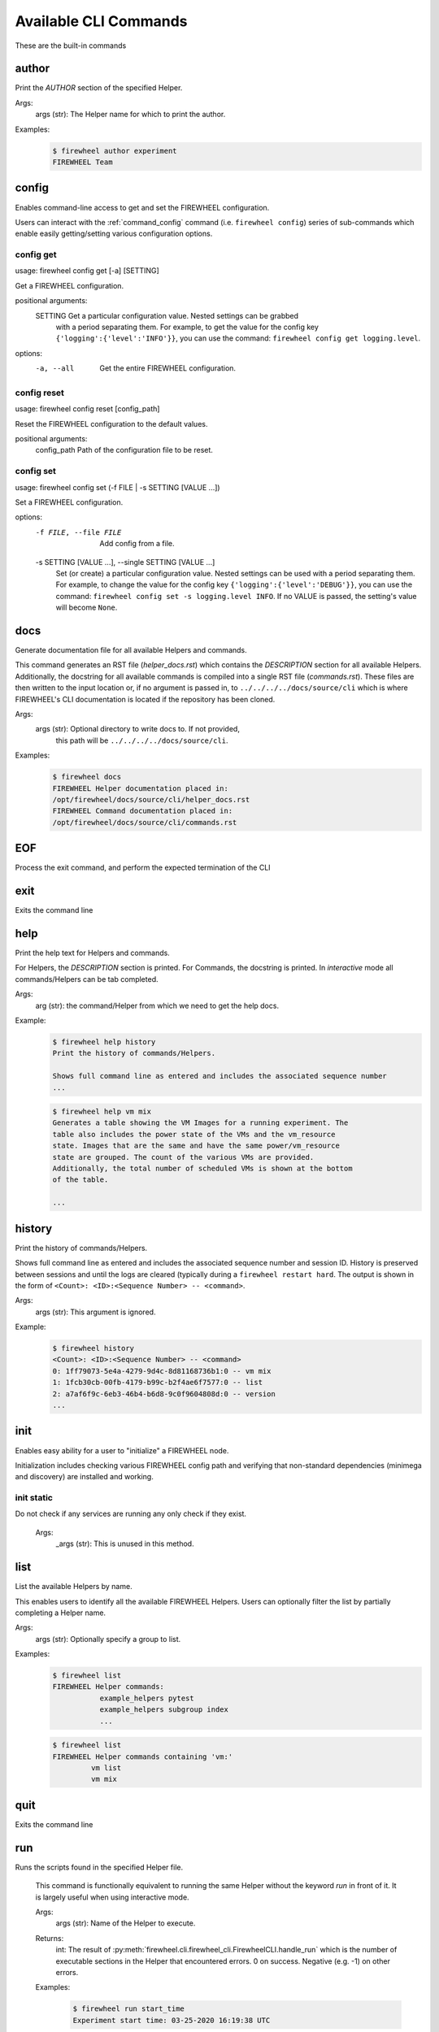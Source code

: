 ======================
Available CLI Commands
======================

These are the built-in commands

.. _command_author:

author
------


Print the `AUTHOR` section of the specified Helper.

Args:
    args (str): The Helper name for which to print the author.

Examples:
    .. code-block:: bash

        $ firewheel author experiment
        FIREWHEEL Team



.. _command_config:

config
------


Enables command-line access to get and set the FIREWHEEL configuration.

Users can interact with the :ref:`command_config` command (i.e. ``firewheel config``)
series of sub-commands which enable easily getting/setting various configuration options.


.. _command_config_get:

config get
^^^^^^^^^^

usage: firewheel config get [-a] [SETTING]

Get a FIREWHEEL configuration.

positional arguments:
  SETTING    Get a particular configuration value. Nested settings can be grabbed
             with a period separating them. For example, to get the value for the
             config key ``{'logging':{'level':'INFO'}}``, you can use the
             command: ``firewheel config get logging.level``.

options:
  -a, --all  Get the entire FIREWHEEL configuration.



.. _command_config_reset:

config reset
^^^^^^^^^^^^

usage: firewheel config reset [config_path]

Reset the FIREWHEEL configuration to the default values.

positional arguments:
  config_path  Path of the configuration file to be reset.



.. _command_config_set:

config set
^^^^^^^^^^

usage: firewheel config set (-f FILE | -s SETTING [VALUE ...])

Set a FIREWHEEL configuration.

options:
  -f FILE, --file FILE  Add config from a file.

  -s SETTING [VALUE ...], --single SETTING [VALUE ...]
                        Set (or create) a particular configuration value. Nested settings
                        can be used with a period separating them. For example, to change
                        the value for the config key ``{'logging':{'level':'DEBUG'}}``, you
                        can use the command: ``firewheel config set -s logging.level INFO``.
                        If no VALUE is passed, the setting's value will become ``None``.





.. _command_docs:

docs
----


Generate documentation file for all available Helpers and commands.

This command generates an RST file (`helper_docs.rst`) which contains
the `DESCRIPTION` section for all available Helpers. Additionally,
the docstring for all available commands is compiled into a single RST
file (`commands.rst`). These files are then written to the input location
or, if no argument is passed in, to ``../../../../docs/source/cli`` which
is where FIREWHEEL's CLI documentation is located if the repository has been
cloned.

Args:
    args (str): Optional directory to write docs to. If not provided,
        this path will be ``../../../../docs/source/cli``.

Examples:
    .. code-block:: bash

        $ firewheel docs
        FIREWHEEL Helper documentation placed in:
        /opt/firewheel/docs/source/cli/helper_docs.rst
        FIREWHEEL Command documentation placed in:
        /opt/firewheel/docs/source/cli/commands.rst



.. _command_EOF:

EOF
---


Process the exit command, and perform the expected termination of the CLI


.. _command_exit:

exit
----


Exits the command line


.. _command_help:

help
----


Print the help text for Helpers and commands.

For Helpers, the `DESCRIPTION` section is printed. For Commands, the
docstring is printed. In `interactive` mode all commands/Helpers can be
tab completed.

Args:
    arg (str): the command/Helper from which we need to get the help docs.

Example:
    .. code-block:: bash

        $ firewheel help history
        Print the history of commands/Helpers.

        Shows full command line as entered and includes the associated sequence number
        ...

    .. code-block:: bash

        $ firewheel help vm mix
        Generates a table showing the VM Images for a running experiment. The
        table also includes the power state of the VMs and the vm_resource
        state. Images that are the same and have the same power/vm_resource
        state are grouped. The count of the various VMs are provided.
        Additionally, the total number of scheduled VMs is shown at the bottom
        of the table.

        ...



.. _command_history:

history
-------


Print the history of commands/Helpers.

Shows full command line as entered and includes the associated sequence number
and session ID. History is preserved between sessions and until the logs are
cleared (typically during a ``firewheel restart hard``.
The output is shown in the form of ``<Count>: <ID>:<Sequence Number> -- <command>``.

Args:
    args (str): This argument is ignored.

Example:
    .. code-block:: bash

        $ firewheel history
        <Count>: <ID>:<Sequence Number> -- <command>
        0: 1ff79073-5e4a-4279-9d4c-8d81168736b1:0 -- vm mix
        1: 1fcb30cb-00fb-4179-b99c-b2f4ae6f7577:0 -- list
        2: a7af6f9c-6eb3-46b4-b6d8-9c0f9604808d:0 -- version
        ...



.. _command_init:

init
----


Enables easy ability for a user to "initialize" a FIREWHEEL node.

Initialization includes checking various FIREWHEEL config path and verifying
that non-standard dependencies (minimega and discovery) are installed and working.


.. _command_init_static:

init static
^^^^^^^^^^^

Do not check if any services are running any only check if they exist.

        Args:
            _args (str): This is unused in this method.





.. _command_list:

list
----


List the available Helpers by name.

This enables users to identify all the available FIREWHEEL Helpers. Users
can optionally filter the list by partially completing a Helper name.

Args:
    args (str): Optionally specify a group to list.

Examples:
    .. code-block:: bash

        $ firewheel list
        FIREWHEEL Helper commands:
                   example_helpers pytest
                   example_helpers subgroup index
                   ...

    .. code-block:: bash

        $ firewheel list
        FIREWHEEL Helper commands containing 'vm:'
                 vm list
                 vm mix


.. _command_quit:

quit
----


Exits the command line


.. _command_run:

run
---

Runs the scripts found in the specified Helper file.

        This command is functionally equivalent to running the same
        Helper without the keyword `run` in front of it. It is largely
        useful when using interactive mode.

        Args:
            args (str): Name of the Helper to execute.

        Returns:
            int: The result of :py:meth:`firewheel.cli.firewheel_cli.FirewheelCLI.handle_run`
            which is the number of executable sections in the Helper that encountered
            errors. 0 on success. Negative (e.g. -1) on other errors.

        Examples:
            .. code-block:: bash

                $ firewheel run start_time
                Experiment start time: 03-25-2020 16:19:38 UTC



.. _command_sync:

sync
----


Update the Helper cache on all hosts controlled by the CLI.

This command essentially calls :py:func:`firewheel.cli.host_accessor.sync`.
All Helpers are executed from this cache. Therefore, this command should be run
on the creation of a new FIREWHEEL cluster and after updating a Helper.

Args:
    _args (str): This argument is ignored.

Example:
    .. code-block:: bash

        $ firewheel sync
        $



.. _command_version:

version
-------


Print FIREWHEEL's version.

Args:
    arg (str): This argument is ignored.

Example:
    .. code-block:: bash

        $ firewheel version
        2.6.0

